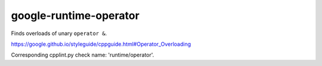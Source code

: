.. title:: clang-tidy - google-runtime-operator

google-runtime-operator
=======================


Finds overloads of unary ``operator &``.

https://google.github.io/styleguide/cppguide.html#Operator_Overloading

Corresponding cpplint.py check name: 'runtime/operator'.

